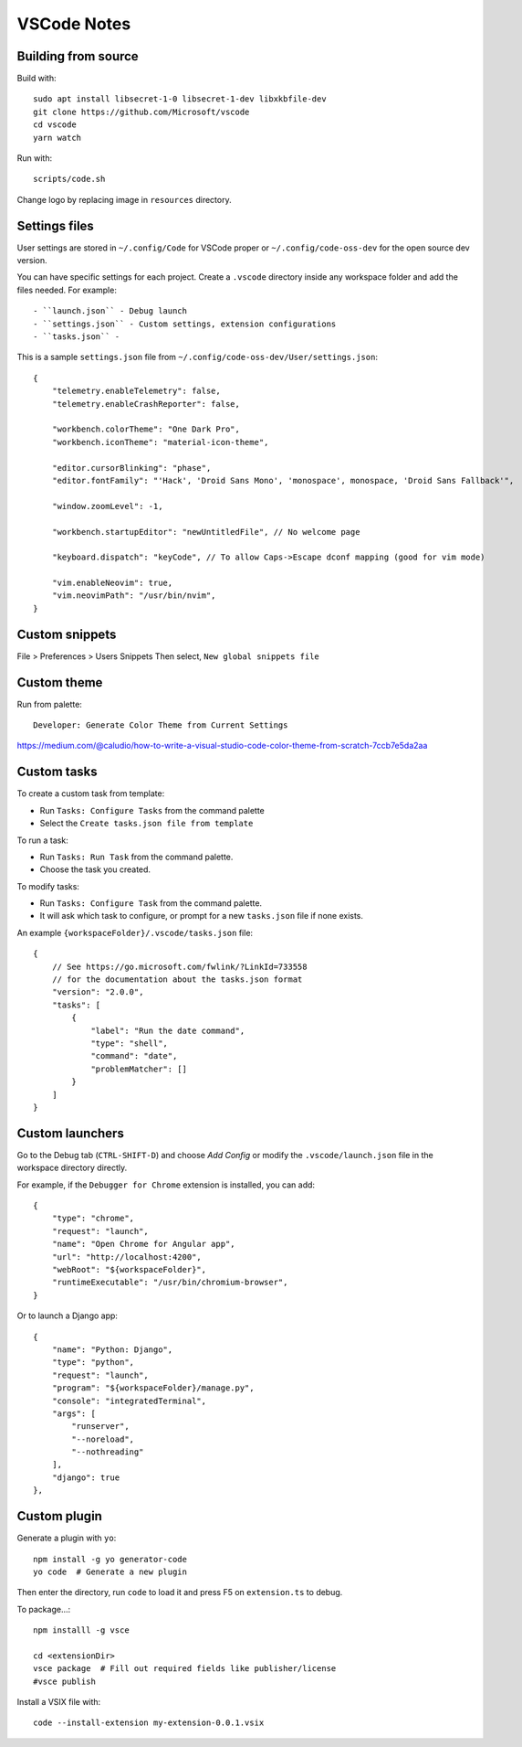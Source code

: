 ============
VSCode Notes
============


Building from source
====================

Build with:: 

	sudo apt install libsecret-1-0 libsecret-1-dev libxkbfile-dev
	git clone https://github.com/Microsoft/vscode
	cd vscode
	yarn watch

Run with::

	scripts/code.sh

Change logo by replacing image in ``resources`` directory.

Settings files
==============

User settings are stored in ``~/.config/Code`` for VSCode proper or ``~/.config/code-oss-dev`` for the open source dev version.

You can have specific settings for each project.
Create a ``.vscode`` directory inside any workspace folder and add the files needed. For example::

- ``launch.json`` - Debug launch 
- ``settings.json`` - Custom settings, extension configurations
- ``tasks.json`` - 

This is a sample ``settings.json`` file from ``~/.config/code-oss-dev/User/settings.json``::

	{
	    "telemetry.enableTelemetry": false,
	    "telemetry.enableCrashReporter": false,
	    
	    "workbench.colorTheme": "One Dark Pro",
	    "workbench.iconTheme": "material-icon-theme",
	    
	    "editor.cursorBlinking": "phase",
	    "editor.fontFamily": "'Hack', 'Droid Sans Mono', 'monospace', monospace, 'Droid Sans Fallback'",
	    
	    "window.zoomLevel": -1,
	    
	    "workbench.startupEditor": "newUntitledFile", // No welcome page

	    "keyboard.dispatch": "keyCode", // To allow Caps->Escape dconf mapping (good for vim mode)
	    
	    "vim.enableNeovim": true,
	    "vim.neovimPath": "/usr/bin/nvim",
	}


Custom snippets
================

File > Preferences > Users Snippets
Then select, ``New global snippets file``


Custom theme
============

Run from palette::

  Developer: Generate Color Theme from Current Settings

https://medium.com/@caludio/how-to-write-a-visual-studio-code-color-theme-from-scratch-7ccb7e5da2aa


Custom tasks
============

To create a custom task from template:

- Run ``Tasks: Configure Tasks`` from the command palette
- Select the ``Create tasks.json file from template``

To run a task:

- Run ``Tasks: Run Task`` from the command palette.
- Choose the task you created.

To modify tasks:

- Run ``Tasks: Configure Task`` from the command palette.
- It will ask which task to configure, or prompt for a new ``tasks.json`` file if none exists.

An example ``{workspaceFolder}/.vscode/tasks.json`` file::

	{
	    // See https://go.microsoft.com/fwlink/?LinkId=733558
	    // for the documentation about the tasks.json format
	    "version": "2.0.0",
	    "tasks": [
		{
		    "label": "Run the date command",
		    "type": "shell",
		    "command": "date",
		    "problemMatcher": []
		}
	    ]
	}

Custom launchers
================

Go to the Debug tab (``CTRL-SHIFT-D``) and choose `Add Config` or modify the ``.vscode/launch.json`` file in the workspace directory directly.

For example, if the ``Debugger for Chrome`` extension is installed, you can add::
        
	{
            "type": "chrome",
            "request": "launch",
            "name": "Open Chrome for Angular app",
            "url": "http://localhost:4200",
            "webRoot": "${workspaceFolder}",
            "runtimeExecutable": "/usr/bin/chromium-browser",
        }

Or to launch a Django app::

        {
            "name": "Python: Django",
            "type": "python",
            "request": "launch",
            "program": "${workspaceFolder}/manage.py",
            "console": "integratedTerminal",
            "args": [
                "runserver",
                "--noreload",
                "--nothreading"
            ],
            "django": true
        },



Custom plugin
=============

Generate a plugin with ``yo``::

  npm install -g yo generator-code
  yo code  # Generate a new plugin

Then enter the directory, run ``code`` to load it
and press F5 on ``extension.ts`` to debug.

To package...::

  npm installl -g vsce

  cd <extensionDir>
  vsce package  # Fill out required fields like publisher/license
  #vsce publish


Install a VSIX file with::
  
  code --install-extension my-extension-0.0.1.vsix
